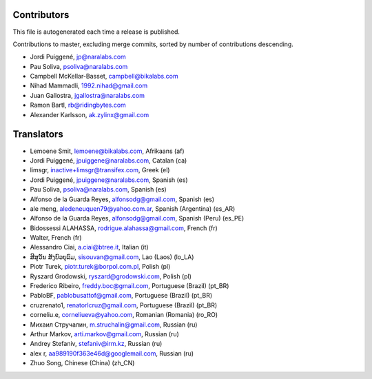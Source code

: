 Contributors
============

This file is autogenerated each time a release is published.

Contributions to master, excluding merge commits, sorted by number of
contributions descending.

- Jordi Puiggené, jp@naralabs.com
- Pau Soliva, psoliva@naralabs.com
- Campbell McKellar-Basset, campbell@bikalabs.com
- Nihad Mammadli, 1992.nihad@gmail.com
- Juan Gallostra, jgallostra@naralabs.com
- Ramon Bartl, rb@ridingbytes.com
- Alexander Karlsson, ak.zylinx@gmail.com


Translators
===========

- Lemoene Smit, lemoene@bikalabs.com, Afrikaans (af)
- Jordi Puiggené, jpuiggene@naralabs.com, Catalan (ca)
- limsgr, inactive+limsgr@transifex.com, Greek (el)
- Jordi Puiggené, jpuiggene@naralabs.com, Spanish (es)
- Pau Soliva, psoliva@naralabs.com, Spanish (es)
- Alfonso de la Guarda Reyes, alfonsodg@gmail.com, Spanish (es)
- ale meng, aledeneuquen79@yahoo.com.ar, Spanish (Argentina) (es_AR)
- Alfonso de la Guarda Reyes, alfonsodg@gmail.com, Spanish (Peru) (es_PE)
- Bidossessi ALAHASSA, rodrigue.alahassa@gmail.com, French (fr)
- Walter, French (fr)
- Alessandro Ciai, a.ciai@btree.it, Italian (it)
- ສີສຸວັນ ສັງບົວບຸລົມ, sisouvan@gmail.com, Lao (Laos) (lo_LA)
- Piotr Turek, piotr.turek@borpol.com.pl, Polish (pl)
- Ryszard Grodowski, ryszard@grodowski.com, Polish (pl)
- Frederico Ribeiro, freddy.boc@gmail.com, Portuguese (Brazil) (pt_BR)
- PabloBF, pablobusattof@gmail.com, Portuguese (Brazil) (pt_BR)
- cruzrenato1, renatorlcruz@gmail.com, Portuguese (Brazil) (pt_BR)
- corneliu.e, corneliueva@yahoo.com, Romanian (Romania) (ro_RO)
- Михаил Стручалин, m.struchalin@gmail.com, Russian (ru)
- Arthur Markov, arti.markov@gmail.com, Russian (ru)
- Andrey Stefaniv, stefaniv@irm.kz, Russian (ru)
- alex r, aa989190f363e46d@googlemail.com, Russian (ru)
- Zhuo Song, Chinese (China) (zh_CN)
